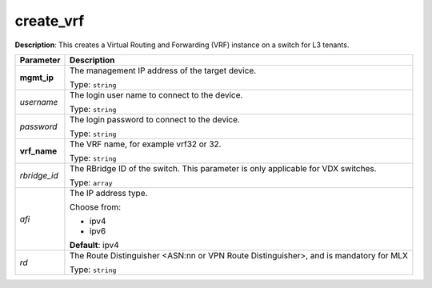 .. NOTE: This file has been generated automatically, don't manually edit it

create_vrf
~~~~~~~~~~

**Description**: This creates a Virtual Routing and Forwarding (VRF) instance on a switch for L3 tenants. 

.. table::

   ================================  ======================================================================
   Parameter                         Description
   ================================  ======================================================================
   **mgmt_ip**                       The management IP address of the target device.

                                     Type: ``string``
   *username*                        The login user name to connect to the device.

                                     Type: ``string``
   *password*                        The login password to connect to the device.

                                     Type: ``string``
   **vrf_name**                      The VRF name, for example vrf32 or 32.

                                     Type: ``string``
   *rbridge_id*                      The RBridge ID of the switch. This parameter is only applicable for VDX switches.

                                     Type: ``array``
   *afi*                             The IP address type.

                                     Choose from:

                                     - ipv4
                                     - ipv6

                                     **Default**: ipv4
   *rd*                              The Route Distinguisher <ASN:nn or VPN Route Distinguisher>, and is mandatory for MLX

                                     Type: ``string``
   ================================  ======================================================================

